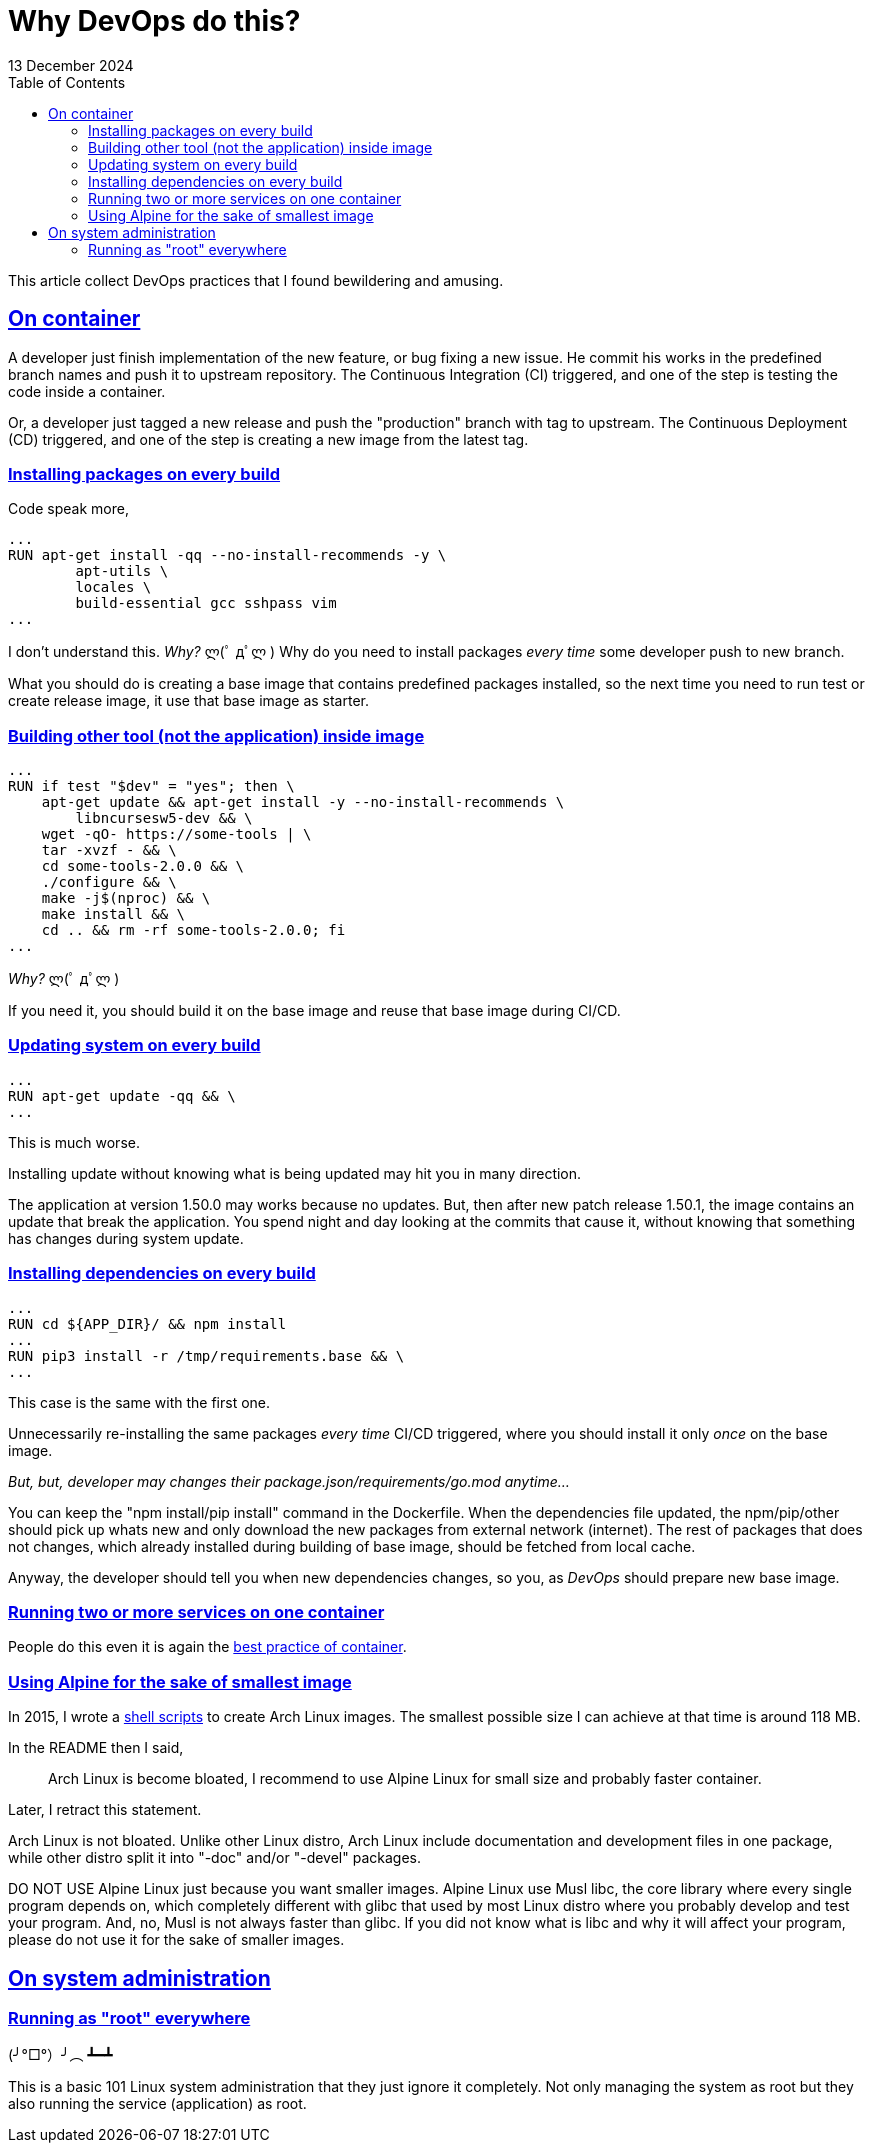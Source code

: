 = Why DevOps do this?
13 December 2024
:sectanchors:
:sectlinks:
:toc:

This article collect DevOps practices that I found bewildering and
amusing.


== On container

A developer just finish implementation of the new feature, or bug
fixing a new issue.
He commit his works in the predefined branch names and push it to
upstream repository.
The Continuous Integration (CI) triggered, and one of the step is
testing the code inside a container.

Or, a developer just tagged a new release and push the "production"
branch with tag to upstream.
The Continuous Deployment (CD) triggered, and one of the step is
creating a new image from the latest tag.


=== Installing packages on every build

Code speak more,

----
...
RUN apt-get install -qq --no-install-recommends -y \
        apt-utils \
        locales \
        build-essential gcc sshpass vim
...
----

I don't understand this.
_Why?_ ლ(ﾟ дﾟლ )
Why do you need to install packages _every time_ some developer push
to new branch.

What you should do is creating a base image that contains predefined
packages installed, so the next time you need to run test or create
release image, it use that base image as starter.


=== Building other tool (not the application) inside image

----
...
RUN if test "$dev" = "yes"; then \
    apt-get update && apt-get install -y --no-install-recommends \
        libncursesw5-dev && \
    wget -qO- https://some-tools | \
    tar -xvzf - && \
    cd some-tools-2.0.0 && \
    ./configure && \
    make -j$(nproc) && \
    make install && \
    cd .. && rm -rf some-tools-2.0.0; fi
...
----

_Why?_ ლ(ﾟ дﾟლ )

If you need it, you should build it on the base image and reuse that
base image during CI/CD.


=== Updating system on every build

----
...
RUN apt-get update -qq && \
...
----

This is much worse.

Installing update without knowing what is being updated may hit you in
many direction.

The application at version 1.50.0 may works because no updates.
But, then after new patch release 1.50.1, the image contains an update
that break the application.
You spend night and day looking at the commits that cause it, without
knowing that something has changes during system update.


=== Installing dependencies on every build

----
...
RUN cd ${APP_DIR}/ && npm install
...
RUN pip3 install -r /tmp/requirements.base && \
...
----

This case is the same with the first one.

Unnecessarily re-installing the same packages _every time_ CI/CD
triggered, where you should install it only _once_ on the base image.

_But, but, developer may changes their
package.json/requirements/go.mod
anytime..._

You can keep the "npm install/pip install" command in the Dockerfile.
When the dependencies file updated, the npm/pip/other should pick up whats
new and only download the new packages from external network
(internet).
The rest of packages that does not changes, which already installed during
building of base image, should be fetched from local cache.

Anyway, the developer should tell you when new dependencies changes,
so you, as _DevOps_ should prepare new base image.


=== Running two or more services on one container

People do this even it is again the
https://docs.docker.com/engine/containers/multi-service_container/[best
practice of container].


=== Using Alpine for the sake of smallest image

In 2015, I wrote a
https://github.com/shuLhan/arch-docker[shell scripts^]
to create Arch Linux images.
The smallest possible size I can achieve at that time is around 118 MB.

In the README then I said,

> Arch Linux is become bloated, I recommend to use Alpine Linux for small
size and probably faster container.

Later, I retract this statement.

Arch Linux is not bloated. Unlike other Linux distro, Arch Linux include
documentation and development files in one package, while other distro split
it into "-doc" and/or "-devel" packages.

DO NOT USE Alpine Linux just because you want smaller images.
Alpine Linux use Musl libc, the core library where every single program depends on, which
completely different with glibc that used by most Linux distro where you
probably develop and test your program.
And, no, Musl is not always faster than glibc.
If you did not know what is libc and why it will affect your program, please
do not use it for the sake of smaller images.


== On system administration

=== Running as "root" everywhere

(╯°□°）╯︵ ┻━┻

This is a basic 101 Linux system administration that they just ignore it
completely.
Not only managing the system as root but they also running the service
(application) as root.
